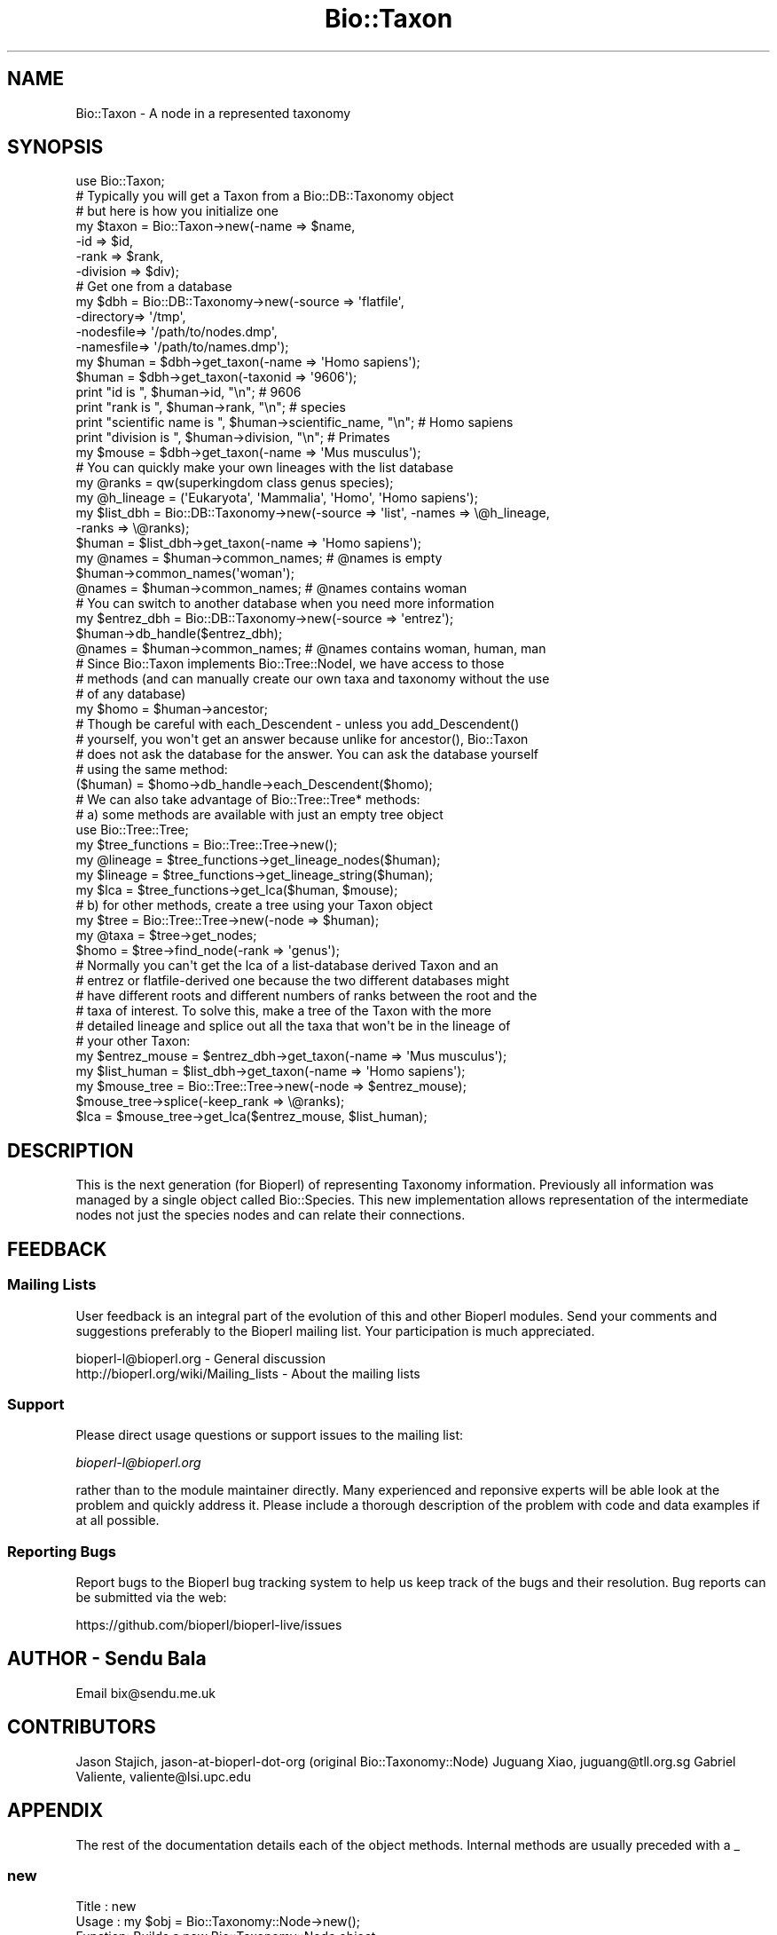 .\" Automatically generated by Pod::Man 4.07 (Pod::Simple 3.32)
.\"
.\" Standard preamble:
.\" ========================================================================
.de Sp \" Vertical space (when we can't use .PP)
.if t .sp .5v
.if n .sp
..
.de Vb \" Begin verbatim text
.ft CW
.nf
.ne \\$1
..
.de Ve \" End verbatim text
.ft R
.fi
..
.\" Set up some character translations and predefined strings.  \*(-- will
.\" give an unbreakable dash, \*(PI will give pi, \*(L" will give a left
.\" double quote, and \*(R" will give a right double quote.  \*(C+ will
.\" give a nicer C++.  Capital omega is used to do unbreakable dashes and
.\" therefore won't be available.  \*(C` and \*(C' expand to `' in nroff,
.\" nothing in troff, for use with C<>.
.tr \(*W-
.ds C+ C\v'-.1v'\h'-1p'\s-2+\h'-1p'+\s0\v'.1v'\h'-1p'
.ie n \{\
.    ds -- \(*W-
.    ds PI pi
.    if (\n(.H=4u)&(1m=24u) .ds -- \(*W\h'-12u'\(*W\h'-12u'-\" diablo 10 pitch
.    if (\n(.H=4u)&(1m=20u) .ds -- \(*W\h'-12u'\(*W\h'-8u'-\"  diablo 12 pitch
.    ds L" ""
.    ds R" ""
.    ds C` ""
.    ds C' ""
'br\}
.el\{\
.    ds -- \|\(em\|
.    ds PI \(*p
.    ds L" ``
.    ds R" ''
.    ds C`
.    ds C'
'br\}
.\"
.\" Escape single quotes in literal strings from groff's Unicode transform.
.ie \n(.g .ds Aq \(aq
.el       .ds Aq '
.\"
.\" If the F register is >0, we'll generate index entries on stderr for
.\" titles (.TH), headers (.SH), subsections (.SS), items (.Ip), and index
.\" entries marked with X<> in POD.  Of course, you'll have to process the
.\" output yourself in some meaningful fashion.
.\"
.\" Avoid warning from groff about undefined register 'F'.
.de IX
..
.if !\nF .nr F 0
.if \nF>0 \{\
.    de IX
.    tm Index:\\$1\t\\n%\t"\\$2"
..
.    if !\nF==2 \{\
.        nr % 0
.        nr F 2
.    \}
.\}
.\"
.\" Accent mark definitions (@(#)ms.acc 1.5 88/02/08 SMI; from UCB 4.2).
.\" Fear.  Run.  Save yourself.  No user-serviceable parts.
.    \" fudge factors for nroff and troff
.if n \{\
.    ds #H 0
.    ds #V .8m
.    ds #F .3m
.    ds #[ \f1
.    ds #] \fP
.\}
.if t \{\
.    ds #H ((1u-(\\\\n(.fu%2u))*.13m)
.    ds #V .6m
.    ds #F 0
.    ds #[ \&
.    ds #] \&
.\}
.    \" simple accents for nroff and troff
.if n \{\
.    ds ' \&
.    ds ` \&
.    ds ^ \&
.    ds , \&
.    ds ~ ~
.    ds /
.\}
.if t \{\
.    ds ' \\k:\h'-(\\n(.wu*8/10-\*(#H)'\'\h"|\\n:u"
.    ds ` \\k:\h'-(\\n(.wu*8/10-\*(#H)'\`\h'|\\n:u'
.    ds ^ \\k:\h'-(\\n(.wu*10/11-\*(#H)'^\h'|\\n:u'
.    ds , \\k:\h'-(\\n(.wu*8/10)',\h'|\\n:u'
.    ds ~ \\k:\h'-(\\n(.wu-\*(#H-.1m)'~\h'|\\n:u'
.    ds / \\k:\h'-(\\n(.wu*8/10-\*(#H)'\z\(sl\h'|\\n:u'
.\}
.    \" troff and (daisy-wheel) nroff accents
.ds : \\k:\h'-(\\n(.wu*8/10-\*(#H+.1m+\*(#F)'\v'-\*(#V'\z.\h'.2m+\*(#F'.\h'|\\n:u'\v'\*(#V'
.ds 8 \h'\*(#H'\(*b\h'-\*(#H'
.ds o \\k:\h'-(\\n(.wu+\w'\(de'u-\*(#H)/2u'\v'-.3n'\*(#[\z\(de\v'.3n'\h'|\\n:u'\*(#]
.ds d- \h'\*(#H'\(pd\h'-\w'~'u'\v'-.25m'\f2\(hy\fP\v'.25m'\h'-\*(#H'
.ds D- D\\k:\h'-\w'D'u'\v'-.11m'\z\(hy\v'.11m'\h'|\\n:u'
.ds th \*(#[\v'.3m'\s+1I\s-1\v'-.3m'\h'-(\w'I'u*2/3)'\s-1o\s+1\*(#]
.ds Th \*(#[\s+2I\s-2\h'-\w'I'u*3/5'\v'-.3m'o\v'.3m'\*(#]
.ds ae a\h'-(\w'a'u*4/10)'e
.ds Ae A\h'-(\w'A'u*4/10)'E
.    \" corrections for vroff
.if v .ds ~ \\k:\h'-(\\n(.wu*9/10-\*(#H)'\s-2\u~\d\s+2\h'|\\n:u'
.if v .ds ^ \\k:\h'-(\\n(.wu*10/11-\*(#H)'\v'-.4m'^\v'.4m'\h'|\\n:u'
.    \" for low resolution devices (crt and lpr)
.if \n(.H>23 .if \n(.V>19 \
\{\
.    ds : e
.    ds 8 ss
.    ds o a
.    ds d- d\h'-1'\(ga
.    ds D- D\h'-1'\(hy
.    ds th \o'bp'
.    ds Th \o'LP'
.    ds ae ae
.    ds Ae AE
.\}
.rm #[ #] #H #V #F C
.\" ========================================================================
.\"
.IX Title "Bio::Taxon 3"
.TH Bio::Taxon 3 "2018-01-29" "perl v5.24.1" "User Contributed Perl Documentation"
.\" For nroff, turn off justification.  Always turn off hyphenation; it makes
.\" way too many mistakes in technical documents.
.if n .ad l
.nh
.SH "NAME"
Bio::Taxon \- A node in a represented taxonomy
.SH "SYNOPSIS"
.IX Header "SYNOPSIS"
.Vb 1
\&  use Bio::Taxon;
\&
\&  # Typically you will get a Taxon from a Bio::DB::Taxonomy object
\&  # but here is how you initialize one
\&  my $taxon = Bio::Taxon\->new(\-name      => $name,
\&                              \-id        => $id,
\&                              \-rank      => $rank,
\&                              \-division  => $div);
\&
\&  # Get one from a database
\&  my $dbh = Bio::DB::Taxonomy\->new(\-source   => \*(Aqflatfile\*(Aq,
\&                                   \-directory=> \*(Aq/tmp\*(Aq,
\&                                   \-nodesfile=> \*(Aq/path/to/nodes.dmp\*(Aq,
\&                                   \-namesfile=> \*(Aq/path/to/names.dmp\*(Aq);
\&  my $human = $dbh\->get_taxon(\-name => \*(AqHomo sapiens\*(Aq);
\&  $human = $dbh\->get_taxon(\-taxonid => \*(Aq9606\*(Aq);
\&
\&  print "id is ", $human\->id, "\en"; # 9606
\&  print "rank is ", $human\->rank, "\en"; # species
\&  print "scientific name is ", $human\->scientific_name, "\en"; # Homo sapiens
\&  print "division is ", $human\->division, "\en"; # Primates
\&
\&  my $mouse = $dbh\->get_taxon(\-name => \*(AqMus musculus\*(Aq);
\&
\&  # You can quickly make your own lineages with the list database
\&  my @ranks = qw(superkingdom class genus species);
\&  my @h_lineage = (\*(AqEukaryota\*(Aq, \*(AqMammalia\*(Aq, \*(AqHomo\*(Aq, \*(AqHomo sapiens\*(Aq);
\&  my $list_dbh = Bio::DB::Taxonomy\->new(\-source => \*(Aqlist\*(Aq, \-names => \e@h_lineage,
\&                                                           \-ranks => \e@ranks);
\&  $human = $list_dbh\->get_taxon(\-name => \*(AqHomo sapiens\*(Aq);
\&  my @names = $human\->common_names; # @names is empty
\&  $human\->common_names(\*(Aqwoman\*(Aq);
\&  @names = $human\->common_names; # @names contains woman
\&
\&  # You can switch to another database when you need more information
\&  my $entrez_dbh = Bio::DB::Taxonomy\->new(\-source => \*(Aqentrez\*(Aq);
\&  $human\->db_handle($entrez_dbh);
\&  @names = $human\->common_names; # @names contains woman, human, man
\&
\&  # Since Bio::Taxon implements Bio::Tree::NodeI, we have access to those
\&  # methods (and can manually create our own taxa and taxonomy without the use
\&  # of any database)
\&  my $homo = $human\->ancestor;
\&
\&  # Though be careful with each_Descendent \- unless you add_Descendent()
\&  # yourself, you won\*(Aqt get an answer because unlike for ancestor(), Bio::Taxon
\&  # does not ask the database for the answer. You can ask the database yourself
\&  # using the same method:
\&  ($human) = $homo\->db_handle\->each_Descendent($homo);
\&
\&  # We can also take advantage of Bio::Tree::Tree* methods:
\&  # a) some methods are available with just an empty tree object
\&  use Bio::Tree::Tree;
\&  my $tree_functions = Bio::Tree::Tree\->new();
\&  my @lineage = $tree_functions\->get_lineage_nodes($human);
\&  my $lineage = $tree_functions\->get_lineage_string($human);
\&  my $lca = $tree_functions\->get_lca($human, $mouse);
\&
\&  # b) for other methods, create a tree using your Taxon object
\&  my $tree = Bio::Tree::Tree\->new(\-node => $human);
\&  my @taxa = $tree\->get_nodes;
\&  $homo = $tree\->find_node(\-rank => \*(Aqgenus\*(Aq);
\&
\&  # Normally you can\*(Aqt get the lca of a list\-database derived Taxon and an
\&  # entrez or flatfile\-derived one because the two different databases might
\&  # have different roots and different numbers of ranks between the root and the
\&  # taxa of interest. To solve this, make a tree of the Taxon with the more
\&  # detailed lineage and splice out all the taxa that won\*(Aqt be in the lineage of
\&  # your other Taxon:
\&  my $entrez_mouse = $entrez_dbh\->get_taxon(\-name => \*(AqMus musculus\*(Aq);
\&  my $list_human = $list_dbh\->get_taxon(\-name => \*(AqHomo sapiens\*(Aq);
\&  my $mouse_tree = Bio::Tree::Tree\->new(\-node => $entrez_mouse);
\&  $mouse_tree\->splice(\-keep_rank => \e@ranks);
\&  $lca = $mouse_tree\->get_lca($entrez_mouse, $list_human);
.Ve
.SH "DESCRIPTION"
.IX Header "DESCRIPTION"
This is the next generation (for Bioperl) of representing Taxonomy
information. Previously all information was managed by a single
object called Bio::Species. This new implementation allows
representation of the intermediate nodes not just the species nodes
and can relate their connections.
.SH "FEEDBACK"
.IX Header "FEEDBACK"
.SS "Mailing Lists"
.IX Subsection "Mailing Lists"
User feedback is an integral part of the evolution of this and other
Bioperl modules. Send your comments and suggestions preferably to
the Bioperl mailing list.  Your participation is much appreciated.
.PP
.Vb 2
\&  bioperl\-l@bioperl.org                  \- General discussion
\&  http://bioperl.org/wiki/Mailing_lists  \- About the mailing lists
.Ve
.SS "Support"
.IX Subsection "Support"
Please direct usage questions or support issues to the mailing list:
.PP
\&\fIbioperl\-l@bioperl.org\fR
.PP
rather than to the module maintainer directly. Many experienced and 
reponsive experts will be able look at the problem and quickly 
address it. Please include a thorough description of the problem 
with code and data examples if at all possible.
.SS "Reporting Bugs"
.IX Subsection "Reporting Bugs"
Report bugs to the Bioperl bug tracking system to help us keep track
of the bugs and their resolution. Bug reports can be submitted via
the web:
.PP
.Vb 1
\&  https://github.com/bioperl/bioperl\-live/issues
.Ve
.SH "AUTHOR \- Sendu Bala"
.IX Header "AUTHOR - Sendu Bala"
Email bix@sendu.me.uk
.SH "CONTRIBUTORS"
.IX Header "CONTRIBUTORS"
Jason Stajich,    jason-at-bioperl-dot-org (original Bio::Taxonomy::Node)
Juguang Xiao,     juguang@tll.org.sg
Gabriel Valiente, valiente@lsi.upc.edu
.SH "APPENDIX"
.IX Header "APPENDIX"
The rest of the documentation details each of the object methods.
Internal methods are usually preceded with a _
.SS "new"
.IX Subsection "new"
.Vb 10
\& Title   : new
\& Usage   : my $obj = Bio::Taxonomy::Node\->new();
\& Function: Builds a new Bio::Taxonomy::Node object 
\& Returns : an instance of Bio::Taxonomy::Node
\& Args    : \-dbh               => a reference to a Bio::DB::Taxonomy object
\&                                 [no default]
\&           \-name              => a string representing the taxon name
\&                                 (scientific name)
\&           \-id                => human readable id \- typically NCBI taxid
\&           \-ncbi_taxid        => same as \-id, but explicitly say that it is an
\&                                 NCBI taxid
\&           \-rank              => node rank (one of \*(Aqspecies\*(Aq, \*(Aqgenus\*(Aq, etc)
\&           \-common_names      => array ref of all common names
\&           \-division          => \*(AqPrimates\*(Aq, \*(AqRodents\*(Aq, etc
\&           \-genetic_code      => genetic code table number
\&           \-mito_genetic_code => mitochondrial genetic code table number
\&           \-create_date       => date created in database
\&           \-update_date       => date last updated in database
\&           \-pub_date          => date published in database
.Ve
.SH "Bio::IdentifiableI interface"
.IX Header "Bio::IdentifiableI interface"
Also see Bio::IdentifiableI
.SS "version"
.IX Subsection "version"
.Vb 4
\& Title   : version
\& Usage   : $taxon\->version($newval)
\& Returns : value of version (a scalar)
\& Args    : on set, new value (a scalar or undef, optional)
.Ve
.SS "authority"
.IX Subsection "authority"
.Vb 4
\& Title   : authority
\& Usage   : $taxon\->authority($newval)
\& Returns : value of authority (a scalar)
\& Args    : on set, new value (a scalar or undef, optional)
.Ve
.SS "namespace"
.IX Subsection "namespace"
.Vb 4
\& Title   : namespace
\& Usage   : $taxon\->namespace($newval)
\& Returns : value of namespace (a scalar)
\& Args    : on set, new value (a scalar or undef, optional)
.Ve
.SH "Bio::Taxonomy::Node implementation"
.IX Header "Bio::Taxonomy::Node implementation"
.SS "db_handle"
.IX Subsection "db_handle"
.Vb 5
\& Title   : db_handle
\& Usage   : $taxon\->db_handle($newval)
\& Function: Get/Set Bio::DB::Taxonomy Handle
\& Returns : value of db_handle (a scalar) (Bio::DB::Taxonomy object)
\& Args    : on set, new value (a scalar, optional) Bio::DB::Taxonomy object
.Ve
.PP
Also see Bio::DB::Taxonomy
.SS "rank"
.IX Subsection "rank"
.Vb 5
\& Title   : rank
\& Usage   : $taxon\->rank($newval)
\& Function: Get/set rank of this Taxon, \*(Aqspecies\*(Aq, \*(Aqgenus\*(Aq, \*(Aqorder\*(Aq, etc...
\& Returns : value of rank (a scalar)
\& Args    : on set, new value (a scalar or undef, optional)
.Ve
.SS "id"
.IX Subsection "id"
.Vb 6
\& Title   : id
\& Usage   : $taxon\->id($newval)
\& Function: Get/Set id (NCBI Taxonomy ID in most cases); object_id() and
\&           ncbi_taxid() are synonyms of this method.
\& Returns : id (a scalar)
\& Args    : none to get, OR scalar to set
.Ve
.SS "ncbi_taxid"
.IX Subsection "ncbi_taxid"
.Vb 7
\& Title   : ncbi_taxid
\& Usage   : $taxon\->ncbi_taxid($newval)
\& Function: Get/Set the NCBI Taxonomy ID; This actually sets the id() but only
\&           returns an id when ncbi_taxid has been explictely set with this
\&           method.
\& Returns : id (a scalar)
\& Args    : none to get, OR scalar to set
.Ve
.SS "parent_id"
.IX Subsection "parent_id"
.Vb 6
\& Title   : parent_id
\& Usage   : $taxon\->parent_id()
\& Function: Get parent ID, (NCBI Taxonomy ID in most cases);
\&           parent_taxon_id() is a synonym of this method.
\& Returns : value of parent_id (a scalar)
\& Args    : none
.Ve
.SS "trusted_parent_id"
.IX Subsection "trusted_parent_id"
.Vb 12
\& Title   : trusted_parent_id
\& Usage   : $taxon\->trusted_parent_id()
\& Function: If the parent_id is explicitly set, trust it
\& Returns : simple boolean value (whether or not it has been set)
\& Args    : none
\& Notes   : Previously, the parent_id method was to be deprecated in favor of
\&           using ancestor(). However this removes one key optimization point,
\&           namely when an implementation has direct access to the taxon\*(Aqs
\&           parent ID when retrieving the information for the taxon ID.  This
\&           method is in place so implementations can choose to (1) check whether
\&           the parent_id is set and (2) trust that the implementation (whether
\&           it is self or another implementation) set the parent_id correctly.
.Ve
.SS "genetic_code"
.IX Subsection "genetic_code"
.Vb 5
\& Title   : genetic_code
\& Usage   : $taxon\->genetic_code($newval)
\& Function: Get/set genetic code table
\& Returns : value of genetic_code (a scalar)
\& Args    : on set, new value (a scalar or undef, optional)
.Ve
.SS "mitochondrial_genetic_code"
.IX Subsection "mitochondrial_genetic_code"
.Vb 5
\& Title   : mitochondrial_genetic_code
\& Usage   : $taxon\->mitochondrial_genetic_code($newval)
\& Function: Get/set mitochondrial genetic code table
\& Returns : value of mitochondrial_genetic_code (a scalar)
\& Args    : on set, new value (a scalar or undef, optional)
.Ve
.SS "create_date"
.IX Subsection "create_date"
.Vb 5
\& Title   : create_date
\& Usage   : $taxon\->create_date($newval)
\& Function: Get/Set Date this node was created (in the database)
\& Returns : value of create_date (a scalar)
\& Args    : on set, new value (a scalar or undef, optional)
.Ve
.SS "update_date"
.IX Subsection "update_date"
.Vb 5
\& Title   : update_date
\& Usage   : $taxon\->update_date($newval)
\& Function: Get/Set Date this node was updated (in the database)
\& Returns : value of update_date (a scalar)
\& Args    : on set, new value (a scalar or undef, optional)
.Ve
.SS "pub_date"
.IX Subsection "pub_date"
.Vb 5
\& Title   : pub_date
\& Usage   : $taxon\->pub_date($newval)
\& Function: Get/Set Date this node was published (in the database)
\& Returns : value of pub_date (a scalar)
\& Args    : on set, new value (a scalar or undef, optional)
.Ve
.SS "ancestor"
.IX Subsection "ancestor"
.Vb 4
\& Title   : ancestor
\& Usage   : my $ancestor_taxon = $taxon\->ancestor()
\& Function: Retrieve the ancestor taxon. Normally the database is asked what the
\&           ancestor is.
\&
\&           If you manually set the ancestor (or you make a Bio::Tree::Tree with
\&           this object as an argument to new()), the database (if any) will not
\&           be used for the purposes of this method.
\&
\&           To restore normal database behaviour, call ancestor(undef) (which
\&           would remove this object from the tree), or request this taxon again
\&           as a new Taxon object from the database.
\&
\& Returns : Bio::Taxon
\& Args    : none
.Ve
.SS "get_Parent_Node"
.IX Subsection "get_Parent_Node"
.Vb 3
\& Title   : get_Parent_Node
\& Function: Synonym of ancestor()
\& Status  : deprecated
.Ve
.SS "each_Descendent"
.IX Subsection "each_Descendent"
.Vb 5
\& Title   : each_Descendent
\& Usage   : my @taxa = $taxon\->each_Descendent();
\& Function: Get all the descendents for this Taxon (but not their descendents,
\&           ie. not a recursive fetchall). get_Children_Nodes() is a synonym of
\&           this method.
\&
\&           Note that this method never asks the database for the descendents;
\&           it will only return objects you have manually set with
\&           add_Descendent(), or where this was done for you by making a
\&           Bio::Tree::Tree with this object as an argument to new().
\&
\&           To get the database descendents use
\&           $taxon\->db_handle\->each_Descendent($taxon).
\&
\& Returns : Array of Bio::Taxon objects
\& Args    : optionally, when you have set your own descendents, the string
\&           "height", "creation", "alpha", "revalpha", or coderef to be used to
\&           sort the order of children nodes.
.Ve
.SS "get_Children_Nodes"
.IX Subsection "get_Children_Nodes"
.Vb 3
\& Title   : get_Children_Nodes
\& Function: Synonym of each_Descendent()
\& Status  : deprecated
.Ve
.SS "name"
.IX Subsection "name"
.Vb 10
\&  Title:    name
\&  Usage:    $taxon\->name(\*(Aqscientific\*(Aq, \*(AqHomo sapiens\*(Aq);
\&            $taxon\->name(\*(Aqcommon\*(Aq, \*(Aqhuman\*(Aq, \*(Aqman\*(Aq);
\&            my @names = @{$taxon\->name(\*(Aqcommon\*(Aq)};
\&  Function: Get/set the names. node_name(), scientific_name() and common_names()
\&            are shorthands to name(\*(Aqscientific\*(Aq), name(\*(Aqscientific\*(Aq) and
\&            name(\*(Aqcommon\*(Aq) respectively.
\&  Returns:  names (a array reference)
\&  Args:     Arg1 => the name_class. You can assign any text, but the words
\&                \*(Aqscientific\*(Aq and \*(Aqcommon\*(Aq have the special meaning, as
\&                scientific name and common name, respectively. \*(Aqscientific\*(Aq and
\&                \*(Aqdivision\*(Aq are treated specially, allowing only the first value
\&                in the Arg2 list to be set.
\&            Arg2 ... => list of names
.Ve
.SS "node_name"
.IX Subsection "node_name"
.Vb 7
\& Title   : node_name
\& Usage   : $taxon\->node_name($newval)
\& Function: Get/set the name of this taxon (node), typically the scientific name
\&           of the taxon, eg. \*(AqPrimate\*(Aq or \*(AqHomo\*(Aq; scientific_name() is a synonym
\&           of this method.
\& Returns : value of node_name (a scalar)
\& Args    : on set, new value (a scalar or undef, optional)
.Ve
.SS "common_names"
.IX Subsection "common_names"
.Vb 7
\& Title   : common_names
\& Usage   : $taxon\->common_names($newval)
\& Function: Get/add the other names of this taxon, typically the genbank common
\&           name and others, eg. \*(AqHuman\*(Aq and \*(Aqman\*(Aq. common_name() is a synonym
\&           of this method.
\& Returns : array of names in list context, one of those names in scalar context
\& Args    : on add, new list of names (scalars, optional)
.Ve
.SS "division"
.IX Subsection "division"
.Vb 6
\& Title   : division
\& Usage   : $taxon\->division($newval)
\& Function: Get/set the division this taxon belongs to, eg. \*(AqPrimates\*(Aq or
\&           \*(AqBacteria\*(Aq.
\& Returns : value of division (a scalar)
\& Args    : on set, new value (a scalar or undef, optional)
.Ve
.SS "remove_Descendent"
.IX Subsection "remove_Descendent"
.Vb 6
\& Title   : remove_Descendent
\& Usage   : $node\->remove_Descedent($node_foo);
\& Function: Removes a specific node from being a Descendent of this node
\& Returns : nothing
\& Args    : An array of Bio::Node::NodeI objects which have been previously
\&           passed to the add_Descendent call of this object.
.Ve
